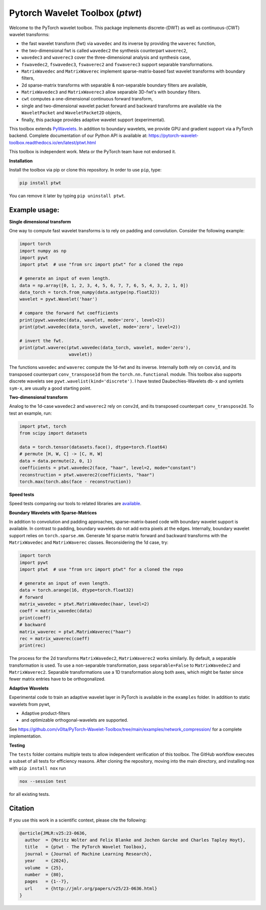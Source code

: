 ******************************************
Pytorch Wavelet Toolbox (`ptwt`) 
******************************************

.. image:: https://github.com/v0lta/PyTorch-Wavelet-Toolbox/actions/workflows/tests.yml/badge.svg 
    :target: https://github.com/v0lta/PyTorch-Wavelet-Toolbox/actions/workflows/tests.yml
    :alt: GitHub Actions

.. image:: https://readthedocs.org/projects/pytorch-wavelet-toolbox/badge/?version=latest
    :target: https://pytorch-wavelet-toolbox.readthedocs.io/en/latest/
    :alt: Documentation Status

.. image:: https://img.shields.io/pypi/pyversions/ptwt
    :target: https://pypi.org/project/ptwt/
    :alt: PyPI Versions

.. image:: https://img.shields.io/pypi/v/ptwt
    :target: https://pypi.org/project/ptwt/
    :alt: PyPI - Project

.. image:: https://img.shields.io/pypi/l/ptwt
    :target: https://github.com/v0lta/PyTorch-Wavelet-Toolbox/blob/main/LICENSE
    :alt: PyPI - License

.. image:: https://img.shields.io/badge/code%20style-black-000000.svg
    :target: https://github.com/psf/black
    :alt: Black code style

.. image:: https://static.pepy.tech/personalized-badge/ptwt?period=total&units=international_system&left_color=grey&right_color=brightgreen&left_text=Downloads
 :target: https://pepy.tech/project/ptwt


Welcome to the PyTorch wavelet toolbox. This package implements discrete-(DWT) as well as continuous-(CWT) wavelet transforms:

- the fast wavelet transform (fwt) via ``wavedec`` and its inverse by providing the ``waverec`` function,
- the two-dimensional fwt is called ``wavedec2`` the synthesis counterpart ``waverec2``,
- ``wavedec3`` and ``waverec3`` cover the three-dimensional analysis and synthesis case,
- ``fswavedec2``, ``fswavedec3``, ``fswaverec2`` and ``fswaverec3`` support separable transformations.
- ``MatrixWavedec`` and ``MatrixWaverec`` implement sparse-matrix-based fast wavelet transforms with boundary filters,
- 2d sparse-matrix transforms with separable & non-separable boundary filters are available,
- ``MatrixWavedec3`` and ``MatrixWaverec3`` allow separable 3D-fwt's with boundary filters.
- ``cwt`` computes a one-dimensional continuous forward transform,
- single and two-dimensional wavelet packet forward and backward transforms are available via the ``WaveletPacket`` and ``WaveletPacket2D`` objects,
- finally, this package provides adaptive wavelet support (experimental).

This toolbox extends `PyWavelets <https://pywavelets.readthedocs.io/en/latest/>`_. In addition to boundary wavelets, we provide GPU and gradient support via a PyTorch backend.
Complete documentation of our Python API is available at: https://pytorch-wavelet-toolbox.readthedocs.io/en/latest/ptwt.html

This toolbox is independent work. Meta or the PyTorch team have not endorsed it.

**Installation**

Install the toolbox via pip or clone this repository. In order to use ``pip``, type:

.. code-block:: sh

    pip install ptwt
  

You can remove it later by typing ``pip uninstall ptwt``.

Example usage:
""""""""""""""
**Single dimensional transform**

One way to compute fast wavelet transforms is to rely on padding and
convolution. Consider the following example: 

.. code-block:: python

  import torch
  import numpy as np
  import pywt
  import ptwt  # use "from src import ptwt" for a cloned the repo
  
  # generate an input of even length.
  data = np.array([0, 1, 2, 3, 4, 5, 6, 7, 7, 6, 5, 4, 3, 2, 1, 0])
  data_torch = torch.from_numpy(data.astype(np.float32))
  wavelet = pywt.Wavelet('haar')
  
  # compare the forward fwt coefficients
  print(pywt.wavedec(data, wavelet, mode='zero', level=2))
  print(ptwt.wavedec(data_torch, wavelet, mode='zero', level=2))
  
  # invert the fwt.
  print(ptwt.waverec(ptwt.wavedec(data_torch, wavelet, mode='zero'),
                     wavelet))


The functions ``wavedec`` and ``waverec`` compute the 1d-fwt and its inverse.
Internally both rely on ``conv1d``, and its transposed counterpart ``conv_transpose1d``
from the ``torch.nn.functional`` module. This toolbox also supports discrete wavelets
see ``pywt.wavelist(kind='discrete')``. I have tested
Daubechies-Wavelets ``db-x`` and symlets ``sym-x``, are usually a good starting point. 

**Two-dimensional transform**

Analog to the 1d-case ``wavedec2`` and ``waverec2`` rely on 
``conv2d``, and its transposed counterpart ``conv_transpose2d``.
To test an example, run:


.. code-block:: python

  import ptwt, torch
  from scipy import datasets

  data = torch.tensor(datasets.face(), dtype=torch.float64)
  # permute [H, W, C] -> [C, H, W]
  data = data.permute(2, 0, 1)
  coefficients = ptwt.wavedec2(face, "haar", level=2, mode="constant")
  reconstruction = ptwt.waverec2(coefficients, "haar")
  torch.max(torch.abs(face - reconstruction))


**Speed tests**

Speed tests comparing our tools to related libraries are `available <https://github.com/v0lta/PyTorch-Wavelet-Toolbox/tree/main/examples/speed_tests/>`_.


**Boundary Wavelets with Sparse-Matrices**

In addition to convolution and padding approaches,
sparse-matrix-based code with boundary wavelet support is available.
In contrast to padding, boundary wavelets do not add extra pixels at 
the edges.
Internally, boundary wavelet support relies on ``torch.sparse.mm``.
Generate 1d sparse matrix forward and backward transforms with the
``MatrixWavedec`` and ``MatrixWaverec`` classes.
Reconsidering the 1d case, try:

.. code-block:: python

  import torch
  import pywt
  import ptwt  # use "from src import ptwt" for a cloned the repo
  
  # generate an input of even length.
  data = torch.arange(16, dtype=torch.float32)
  # forward
  matrix_wavedec = ptwt.MatrixWavedec(haar, level=2)
  coeff = matrix_wavedec(data)
  print(coeff)
  # backward 
  matrix_waverec = ptwt.MatrixWaverec("haar")
  rec = matrix_waverec(coeff)
  print(rec)


The process for the 2d transforms ``MatrixWavedec2``, ``MatrixWaverec2`` works similarly.
By default, a separable transformation is used.
To use a non-separable transformation, pass ``separable=False`` to ``MatrixWavedec2`` and ``MatrixWaverec2``.
Separable transformations use a 1D transformation along both axes, which might be faster since fewer matrix entries
have to be orthogonalized.


**Adaptive Wavelets**

Experimental code to train an adaptive wavelet layer in PyTorch is available in the ``examples`` folder. In addition to static wavelets
from pywt,

- Adaptive product-filters
- and optimizable orthogonal-wavelets are supported.

See https://github.com/v0lta/PyTorch-Wavelet-Toolbox/tree/main/examples/network_compression/ for a complete implementation.


**Testing**

The ``tests`` folder contains multiple tests to allow independent verification of this toolbox.
The GitHub workflow executes a subset of all tests for efficiency reasons. 
After cloning the repository, moving into the main directory, and installing ``nox`` with ``pip install nox`` run

.. code-block:: sh

  nox --session test



for all existing tests.

Citation
""""""""

If you use this work in a scientific context, please cite the following:

.. code-block::

  @article{JMLR:v25:23-0636,
    author  = {Moritz Wolter and Felix Blanke and Jochen Garcke and Charles Tapley Hoyt},
    title   = {ptwt - The PyTorch Wavelet Toolbox},
    journal = {Journal of Machine Learning Research},
    year    = {2024},
    volume  = {25},
    number  = {80},
    pages   = {1--7},
    url     = {http://jmlr.org/papers/v25/23-0636.html}
  }
